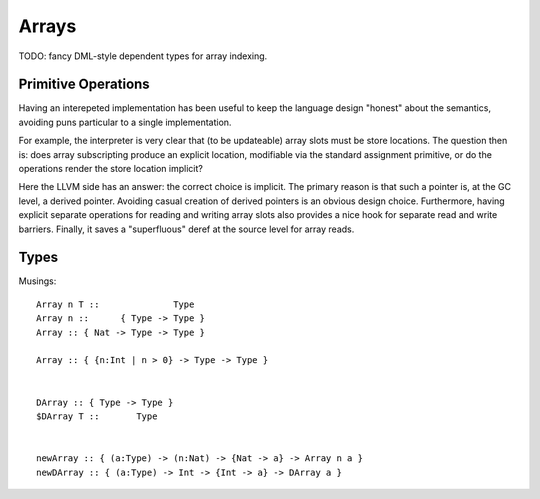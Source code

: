 Arrays
======

TODO: fancy DML-style dependent types for array indexing.

Primitive Operations
--------------------

Having an interepeted implementation has been useful to keep the language design
"honest" about the semantics, avoiding puns particular to a single implementation.

For example, the interpreter is very clear that (to be updateable) array slots
must be store locations. The question then is: does array subscripting produce
an explicit location, modifiable via the standard assignment primitive, or do
the operations render the store location implicit?

Here the LLVM side has an answer: the correct choice is implicit.
The primary reason is that such a pointer is, at the GC level, a derived pointer.
Avoiding casual creation of derived pointers is an obvious design choice.
Furthermore, having explicit separate operations for reading and writing
array slots also provides a nice hook for separate read and write barriers.
Finally, it saves a "superfluous" deref at the source level for array reads.

Types
-----

Musings::

  Array n T ::              Type
  Array n ::      { Type -> Type }
  Array :: { Nat -> Type -> Type }

  Array :: { {n:Int | n > 0} -> Type -> Type }


  DArray :: { Type -> Type }
  $DArray T ::       Type


  newArray :: { (a:Type) -> (n:Nat) -> {Nat -> a} -> Array n a }
  newDArray :: { (a:Type) -> Int -> {Int -> a} -> DArray a }
